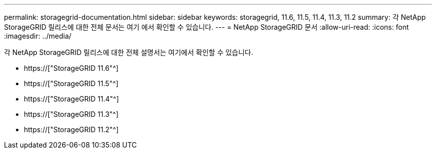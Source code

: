 ---
permalink: storagegrid-documentation.html 
sidebar: sidebar 
keywords: storagegrid, 11.6, 11.5, 11.4, 11.3, 11.2 
summary: 각 NetApp StorageGRID 릴리스에 대한 전체 문서는 여기 에서 확인할 수 있습니다. 
---
= NetApp StorageGRID 문서
:allow-uri-read: 
:icons: font
:imagesdir: ../media/


[role="lead"]
각 NetApp StorageGRID 릴리스에 대한 전체 설명서는 여기에서 확인할 수 있습니다.

* https://["StorageGRID 11.6"^]
* https://["StorageGRID 11.5"^]
* https://["StorageGRID 11.4"^]
* https://["StorageGRID 11.3"^]
* https://["StorageGRID 11.2"^]


